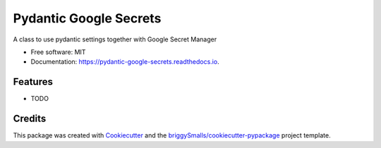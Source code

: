 =======================
Pydantic Google Secrets
=======================


.. image:: https://img.shields.io/pypi/v/pydantic_google_secrets.svg
        :target: https://pypi.python.org/pypi/pydantic_google_secrets

.. image:: https://img.shields.io/travis/BobcatProgrammer/pydantic_google_secrets.svg
        :target: https://travis-ci.com/BobcatProgrammer/pydantic_google_secrets

.. image:: https://readthedocs.org/projects/pydantic-google-secrets/badge/?version=latest
        :target: https://pydantic-google-secrets.readthedocs.io/en/latest/?badge=latest
        :alt: Documentation Status


.. image:: https://pyup.io/repos/github/BobcatProgrammer/pydantic_google_secrets/shield.svg
     :target: https://pyup.io/repos/github/BobcatProgrammer/pydantic_google_secrets/
     :alt: Updates



A class to use pydantic settings together with Google Secret Manager


* Free software: MIT
* Documentation: https://pydantic-google-secrets.readthedocs.io.


Features
--------

* TODO

Credits
-------

This package was created with Cookiecutter_ and the `briggySmalls/cookiecutter-pypackage`_ project template.

.. _Cookiecutter: https://github.com/audreyr/cookiecutter
.. _`briggySmalls/cookiecutter-pypackage`: https://github.com/briggySmalls/cookiecutter-pypackage
